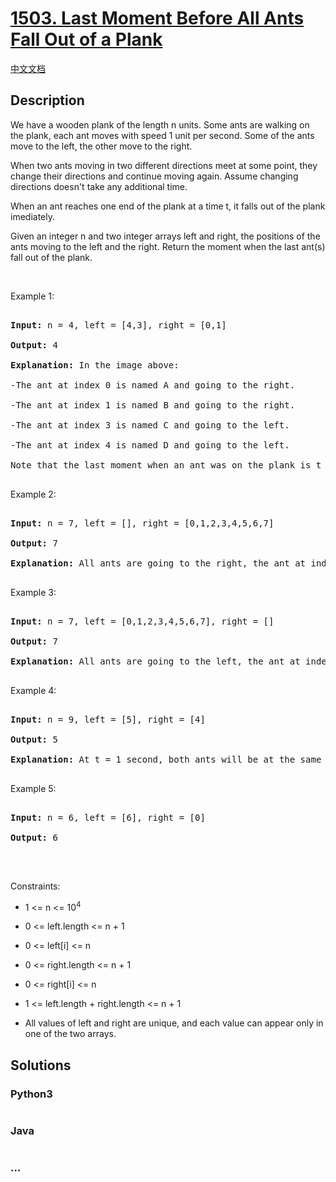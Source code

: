 * [[https://leetcode.com/problems/last-moment-before-all-ants-fall-out-of-a-plank][1503.
Last Moment Before All Ants Fall Out of a Plank]]
  :PROPERTIES:
  :CUSTOM_ID: last-moment-before-all-ants-fall-out-of-a-plank
  :END:
[[./solution/1500-1599/1503.Last Moment Before All Ants Fall Out of a Plank/README.org][中文文档]]

** Description
   :PROPERTIES:
   :CUSTOM_ID: description
   :END:

#+begin_html
  <p>
#+end_html

We have a wooden plank of the length n units. Some ants are walking on
the plank, each ant moves with speed 1 unit per second. Some of the ants
move to the left, the other move to the right.

#+begin_html
  </p>
#+end_html

#+begin_html
  <p>
#+end_html

When two ants moving in two different directions meet at some point,
they change their directions and continue moving again. Assume changing
directions doesn't take any additional time.

#+begin_html
  </p>
#+end_html

#+begin_html
  <p>
#+end_html

When an ant reaches one end of the plank at a time t, it falls out of
the plank imediately.

#+begin_html
  </p>
#+end_html

#+begin_html
  <p>
#+end_html

Given an integer n and two integer arrays left and right, the positions
of the ants moving to the left and the right. Return the moment when the
last ant(s) fall out of the plank.

#+begin_html
  </p>
#+end_html

#+begin_html
  <p>
#+end_html

 

#+begin_html
  </p>
#+end_html

#+begin_html
  <p>
#+end_html

Example 1:

#+begin_html
  </p>
#+end_html

#+begin_html
  <pre>

  <strong>Input:</strong> n = 4, left = [4,3], right = [0,1]

  <strong>Output:</strong> 4

  <strong>Explanation:</strong> In the image above:

  -The ant at index 0 is named A and going to the right.

  -The ant at index 1 is named B and going to the right.

  -The ant at index 3 is named C and going to the left.

  -The ant at index 4 is named D and going to the left.

  Note that the last moment when an ant was on the plank is t = 4 second, after that it falls imediately out of the plank. (i.e. We can say that at t = 4.0000000001, there is no ants on the plank).

  </pre>
#+end_html

#+begin_html
  <p>
#+end_html

Example 2:

#+begin_html
  </p>
#+end_html

#+begin_html
  <pre>

  <strong>Input:</strong> n = 7, left = [], right = [0,1,2,3,4,5,6,7]

  <strong>Output:</strong> 7

  <strong>Explanation:</strong> All ants are going to the right, the ant at index 0 needs 7 seconds to fall.

  </pre>
#+end_html

#+begin_html
  <p>
#+end_html

Example 3:

#+begin_html
  </p>
#+end_html

#+begin_html
  <pre>

  <strong>Input:</strong> n = 7, left = [0,1,2,3,4,5,6,7], right = []

  <strong>Output:</strong> 7

  <strong>Explanation:</strong> All ants are going to the left, the ant at index 7 needs 7 seconds to fall.

  </pre>
#+end_html

#+begin_html
  <p>
#+end_html

Example 4:

#+begin_html
  </p>
#+end_html

#+begin_html
  <pre>

  <strong>Input:</strong> n = 9, left = [5], right = [4]

  <strong>Output:</strong> 5

  <strong>Explanation:</strong> At t = 1 second, both ants will be at the same intial position but with different direction.

  </pre>
#+end_html

#+begin_html
  <p>
#+end_html

Example 5:

#+begin_html
  </p>
#+end_html

#+begin_html
  <pre>

  <strong>Input:</strong> n = 6, left = [6], right = [0]

  <strong>Output:</strong> 6

  </pre>
#+end_html

#+begin_html
  <p>
#+end_html

 

#+begin_html
  </p>
#+end_html

#+begin_html
  <p>
#+end_html

Constraints:

#+begin_html
  </p>
#+end_html

#+begin_html
  <ul>
#+end_html

#+begin_html
  <li>
#+end_html

1 <= n <= 10^4

#+begin_html
  </li>
#+end_html

#+begin_html
  <li>
#+end_html

0 <= left.length <= n + 1

#+begin_html
  </li>
#+end_html

#+begin_html
  <li>
#+end_html

0 <= left[i] <= n

#+begin_html
  </li>
#+end_html

#+begin_html
  <li>
#+end_html

0 <= right.length <= n + 1

#+begin_html
  </li>
#+end_html

#+begin_html
  <li>
#+end_html

0 <= right[i] <= n

#+begin_html
  </li>
#+end_html

#+begin_html
  <li>
#+end_html

1 <= left.length + right.length <= n + 1

#+begin_html
  </li>
#+end_html

#+begin_html
  <li>
#+end_html

All values of left and right are unique, and each value can appear only
in one of the two arrays.

#+begin_html
  </li>
#+end_html

#+begin_html
  </ul>
#+end_html

** Solutions
   :PROPERTIES:
   :CUSTOM_ID: solutions
   :END:

#+begin_html
  <!-- tabs:start -->
#+end_html

*** *Python3*
    :PROPERTIES:
    :CUSTOM_ID: python3
    :END:
#+begin_src python
#+end_src

*** *Java*
    :PROPERTIES:
    :CUSTOM_ID: java
    :END:
#+begin_src java
#+end_src

*** *...*
    :PROPERTIES:
    :CUSTOM_ID: section
    :END:
#+begin_example
#+end_example

#+begin_html
  <!-- tabs:end -->
#+end_html
